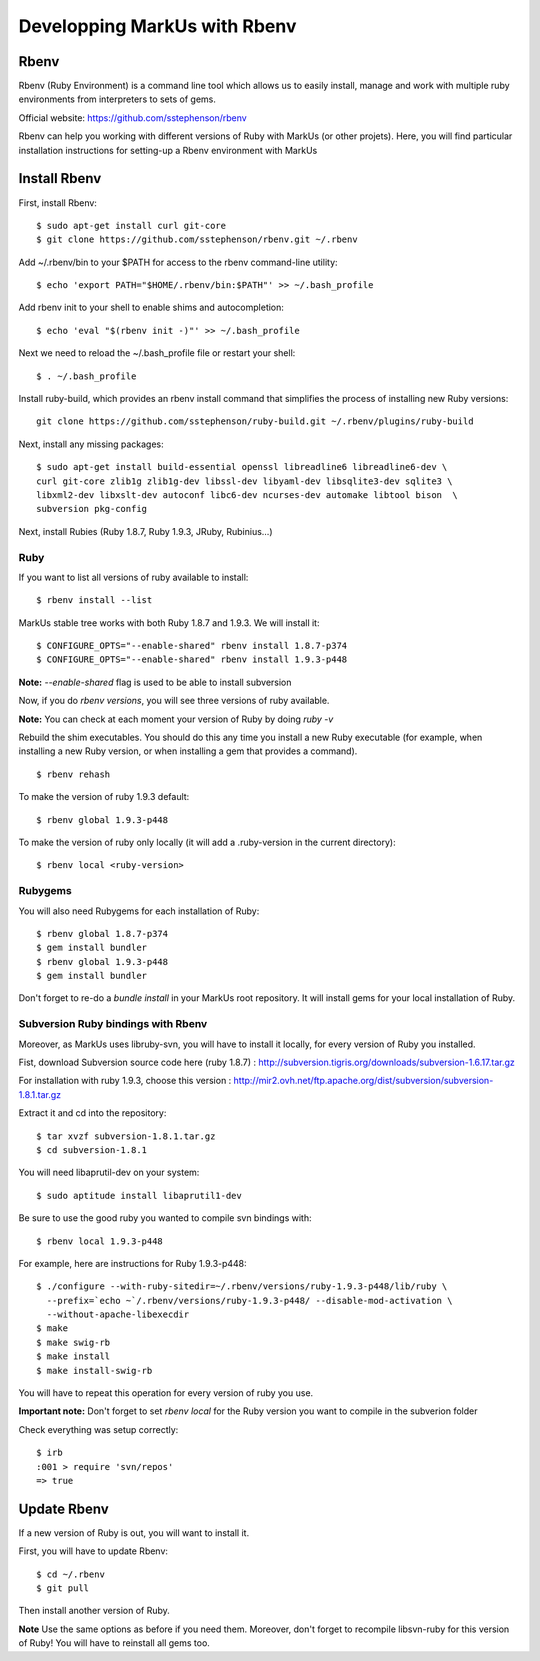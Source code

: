 ================================================================================
Developping MarkUs with Rbenv
================================================================================

Rbenv
================================================================================
Rbenv (Ruby Environment) is a command line tool which allows us to easily
install, manage and work with multiple ruby environments from interpreters to
sets of gems.

Official website: https://github.com/sstephenson/rbenv

Rbenv can help you working with different versions of Ruby with MarkUs (or other
projets). Here, you will find particular installation instructions for
setting-up a Rbenv environment with MarkUs


Install Rbenv
================================================================================
First, install Rbenv::

    $ sudo apt-get install curl git-core
    $ git clone https://github.com/sstephenson/rbenv.git ~/.rbenv

Add ~/.rbenv/bin to your $PATH for access to the rbenv command-line utility::

    $ echo 'export PATH="$HOME/.rbenv/bin:$PATH"' >> ~/.bash_profile
    
Add rbenv init to your shell to enable shims and autocompletion::

    $ echo 'eval "$(rbenv init -)"' >> ~/.bash_profile

Next we need to reload the ~/.bash_profile file or restart your shell::

    $ . ~/.bash_profile

Install ruby-build, which provides an rbenv install command that simplifies the process of installing new Ruby versions::

    git clone https://github.com/sstephenson/ruby-build.git ~/.rbenv/plugins/ruby-build

Next, install any missing packages::

    $ sudo apt-get install build-essential openssl libreadline6 libreadline6-dev \
    curl git-core zlib1g zlib1g-dev libssl-dev libyaml-dev libsqlite3-dev sqlite3 \
    libxml2-dev libxslt-dev autoconf libc6-dev ncurses-dev automake libtool bison  \
    subversion pkg-config

Next, install Rubies (Ruby 1.8.7, Ruby 1.9.3, JRuby, Rubinius…)

Ruby
--------------------------------------------------------------------------------

If you want to list all versions of ruby available to install::

    $ rbenv install --list

MarkUs stable tree works with both Ruby 1.8.7 and 1.9.3. We will install it:: 

    $ CONFIGURE_OPTS="--enable-shared" rbenv install 1.8.7-p374
    $ CONFIGURE_OPTS="--enable-shared" rbenv install 1.9.3-p448

**Note:** `--enable-shared` flag is used to be able to install subversion

Now, if you do `rbenv versions`, you will see three versions of ruby available.

**Note:** You can check at each moment your version of Ruby by doing `ruby -v`

Rebuild the shim executables. You should do this any time you install a new Ruby executable
(for example, when installing a new Ruby version, or when installing a gem that provides a command). ::

    $ rbenv rehash

To make the version of ruby 1.9.3 default::

    $ rbenv global 1.9.3-p448
    
To make the version of ruby only locally (it will add a .ruby-version in the current directory)::

    $ rbenv local <ruby-version>

Rubygems
--------------------------------------------------------------------------------

You will also need Rubygems for each installation of Ruby: ::

    $ rbenv global 1.8.7-p374
    $ gem install bundler
    $ rbenv global 1.9.3-p448
    $ gem install bundler

Don't forget to re-do a `bundle install` in your MarkUs root repository. It
will install gems for your local installation of Ruby.

Subversion Ruby bindings with Rbenv
--------------------------------------------------------------------------------

Moreover, as MarkUs uses libruby-svn, you will have to install it locally, for
every version of Ruby you installed.

Fist, download Subversion source code here (ruby 1.8.7) :
http://subversion.tigris.org/downloads/subversion-1.6.17.tar.gz

For installation with ruby 1.9.3, choose this version :
http://mir2.ovh.net/ftp.apache.org/dist/subversion/subversion-1.8.1.tar.gz

Extract it and cd into the repository: ::

    $ tar xvzf subversion-1.8.1.tar.gz
    $ cd subversion-1.8.1

You will need libaprutil-dev on your system::

    $ sudo aptitude install libaprutil1-dev

Be sure to use the good ruby you wanted to compile svn bindings with: ::

    $ rbenv local 1.9.3-p448

For example, here are instructions for Ruby 1.9.3-p448: ::

    $ ./configure --with-ruby-sitedir=~/.rbenv/versions/ruby-1.9.3-p448/lib/ruby \
      --prefix=`echo ~`/.rbenv/versions/ruby-1.9.3-p448/ --disable-mod-activation \
      --without-apache-libexecdir
    $ make
    $ make swig-rb
    $ make install
    $ make install-swig-rb

You will have to repeat this operation for every version of ruby you use.

**Important note:** Don't forget to set `rbenv local` for the Ruby version you want
to compile in the subverion folder

Check everything was setup correctly: ::

    $ irb
    :001 > require 'svn/repos'
    => true  

Update Rbenv
================================================================================

If a new version of Ruby is out, you will want to install it.

First, you will have to update Rbenv::

    $ cd ~/.rbenv
    $ git pull

Then install another version of Ruby.

**Note** Use the same options as before if you need them. Moreover, don't
forget to recompile libsvn-ruby for this version of Ruby! You will have to
reinstall all gems too.
